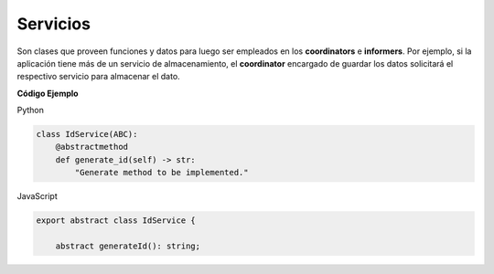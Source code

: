 Servicios
---------

Son clases que proveen funciones y datos para luego ser empleados en los **coordinators** e **informers**. Por ejemplo, si la aplicación tiene más de un 
servicio de almacenamiento, el **coordinator** encargado de guardar los datos solicitará el respectivo servicio para almacenar el dato.

**Código Ejemplo**

Python

.. code:: bash

    class IdService(ABC):
        @abstractmethod
        def generate_id(self) -> str:
            "Generate method to be implemented."

JavaScript

.. code:: bash


    export abstract class IdService {

        abstract generateId(): string;

